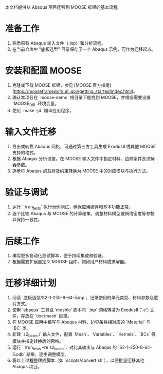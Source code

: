 # MOOSE 项目迁移指南

本文档提供从 Abaqus 项目迁移到 MOOSE 框架的基本流程。

* 准备工作
  1. 熟悉原有 Abaqus 输入文件（.inp）和分析流程。
  2. 在当前仓库中 "底板选型" 目录保存了一个 Abaqus 示例，可作为迁移起点。

* 安装和配置 MOOSE
  1. 克隆或下载 MOOSE 框架，参见 [MOOSE 官方指南](https://mooseframework.inl.gov/getting_started/index.html)。
  2. 确认本项目在 `moose-demo` 根目录下能找到 MOOSE，并根据需要设置 `MOOSE_DIR` 环境变量。
  3. 使用 `make -j4` 编译应用程序。

* 输入文件迁移
  1. 导出或转换 Abaqus 网格，可通过第三方工具生成 ExodusII 或其他 MOOSE 支持的格式。
  2. 根据 Abaqus 分析设置，在 MOOSE 输入文件中指定材料、边界条件及求解器参数。
  3. 逐步将 Abaqus 的载荷及约束转换为 MOOSE 中的对应模块与执行方式。

* 验证与调试
  1. 运行 `./run_tests` 执行示例测试，确保应用编译和基本功能正常。
  2. 逐个比较 Abaqus 与 MOOSE 的计算结果，调整材料模型或网格密度等参数以保持一致性。

* 后续工作
  1. 编写更多自动化测试脚本，便于持续集成和验证。
  2. 根据需要扩展自定义 MOOSE 组件，例如用户材料或求解器。


* 迁移详细计划
  1. 阅读 `底板选型/S2-1-250-8-64-5.inp`，记录使用的单元类型、材料参数及载荷方式。
  2. 使用 `abaqus` 工具或 `meshio` 脚本将 `.inp` 网格转换为 ExodusII (`.e`) 文件，存放在 `doc/mesh` 目录。
  3. 在 MOOSE 应用中编写与 Abaqus 材料、边界条件相对应的 `Material` 与 `BC` 类。
  4. 新建 `s2_beam.i` 输入文件，配置 `Mesh`、`Variables`、`Kernels`、`BCs` 等模块并指定转换后的网格。
  5. 运行 `./run_tests --re s2_beam`，对比其输出与 Abaqus 的 `S2-1-250-8-64-5.odb` 结果，逐步调整模型。
  6. 将以上过程整理成脚本（如 `scripts/convert.sh`），以便批量迁移其他 Abaqus 项目。

